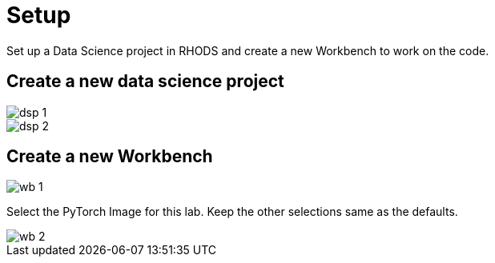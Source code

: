 = Setup

Set up a Data Science project in RHODS and create a new Workbench to work on the code.

== Create a new data science project

image::dsp_1.png[align="center"]

image::dsp_2.png[align="center"]

== Create a new Workbench

image::wb_1.png[align="center"]

Select the PyTorch Image for this lab. Keep the other selections same as the defaults.

image::wb_2.png[align="center"]